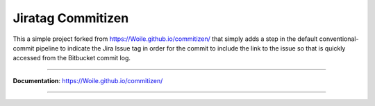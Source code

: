 =============
Jiratag Commitizen
=============

This a simple project forked from https://Woile.github.io/commitizen/ that simply adds a step in the default 
conventional-commit pipeline to indicate the Jira Issue tag in order for the commit to include the link
to the issue so that is quickly accessed from the Bitbucket commit log.

-----------

**Documentation**: https://Woile.github.io/commitizen/

-----------
